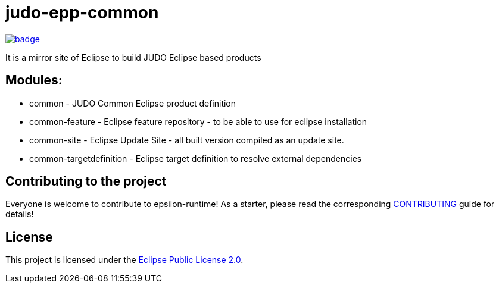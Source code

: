 = judo-epp-common

image::https://github.com/BlackBeltTechnology/judo-epp-common/actions/workflows/build.yml/badge.svg?branch=develop[link="https://github.com/BlackBeltTechnology/judo-epp-common/actions/workflows/build.yml" float="center"]

It is a mirror site of Eclipse to build JUDO Eclipse based products

== Modules:

- common - JUDO Common Eclipse product definition

- common-feature - Eclipse feature repository - to be able to use for eclipse installation

- common-site - Eclipse Update Site - all built version compiled as an update site.

- common-targetdefinition - Eclipse target definition to resolve external dependencies

== Contributing to the project

Everyone is welcome to contribute to epsilon-runtime! As a starter, please read the corresponding link:CONTRIBUTING.adoc[CONTRIBUTING] guide for details!


== License

This project is licensed under the https://www.eclipse.org/org/documents/epl-2.0/EPL-2.0.txt[Eclipse Public License 2.0].
